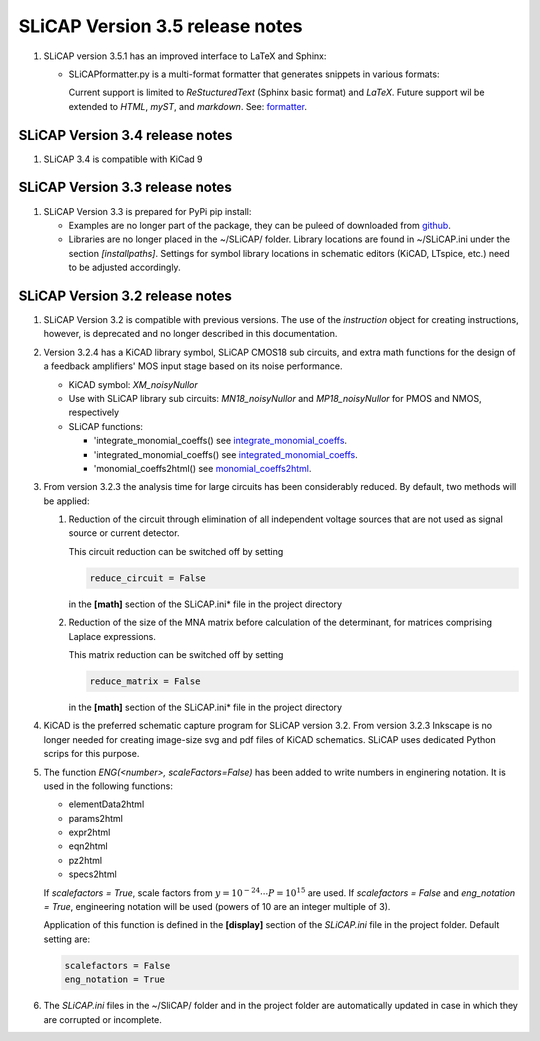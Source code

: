 ================================
SLiCAP Version 3.5 release notes
================================

.. image:: /img/colorCode.svg

#. SLiCAP version 3.5.1 has an improved interface to LaTeX and Sphinx:

   - SLiCAPformatter.py is a multi-format formatter that generates snippets in various formats:
   
     Current support is limited to *ReStucturedText* (Sphinx basic format) and *LaTeX*. Future support wil be extended to *HTML*, *myST*, and *markdown*. See: `formatter <../reference/SLiCAPformatter.html#SLiCAP.SLiCAPformatter.formatter>`__.

SLiCAP Version 3.4 release notes
================================

#. SLiCAP 3.4 is compatible with KiCad 9

SLiCAP Version 3.3 release notes
================================

#. SLiCAP Version 3.3 is prepared for PyPi pip install:

   - Examples are no longer part of the package, they can be puleed of downloaded from `github <https://github.com/SLiCAP/SLiCAPexamples>`_.
   - Libraries are no longer placed in the ~/SLiCAP/ folder. Library locations are found in ~/SLiCAP.ini under the section `[installpaths]`. Settings for symbol library locations in schematic editors (KiCAD, LTspice, etc.) need to be adjusted accordingly.

SLiCAP Version 3.2 release notes
================================

#. SLiCAP Version 3.2 is compatible with previous versions. The use of the *instruction* object for creating instructions, however, is deprecated and no longer described in this documentation.

#. Version 3.2.4 has a KiCAD library symbol, SLiCAP CMOS18 sub circuits, and extra math functions for the design of a feedback amplifiers' MOS input stage based on its noise performance.

   - KiCAD symbol: *XM_noisyNullor*
   - Use with SLiCAP library sub circuits: *MN18_noisyNullor* and *MP18_noisyNullor* for PMOS and NMOS, respectively
   - SLiCAP functions:

     - 'integrate_monomial_coeffs() see `integrate_monomial_coeffs <../reference/SLiCAPmath.html#SLiCAP.SLiCAPmath.integrate_monomial_coeffs>`__.
     - 'integrated_monomial_coeffs() see `integrated_monomial_coeffs <../reference/SLiCAPmath.html#SLiCAP.SLiCAPmath.integrated_monomial_coeffs>`__.
     - 'monomial_coeffs2html() see `monomial_coeffs2html <../reference/SLiCAPhtml.html#SLiCAP.SLiCAPhtml.monomial_coeffs2html>`__.

#. From version 3.2.3 the analysis time for large circuits has been considerably reduced. By default, two methods will be applied:

   #. Reduction of the circuit through elimination of all independent voltage sources that are not used as signal source or current detector.
   
      This circuit reduction can be switched off by setting 
      
      .. code::
      
          reduce_circuit = False
          
      in the **[math]** section of the SLiCAP.ini* file in the project directory
      
   #. Reduction of the size of the MNA matrix before calculation of the determinant, for matrices comprising Laplace expressions.
   
      This matrix reduction can be switched off by setting 
      
      .. code::
      
          reduce_matrix = False
          
      in the **[math]** section of the SLiCAP.ini* file in the project directory

#. KiCAD is the preferred schematic capture program for SLiCAP version 3.2. From version 3.2.3 Inkscape is no longer needed for creating image-size svg and pdf files of KiCAD schematics. SLiCAP uses dedicated Python scrips for this purpose.

#. The function *ENG(<number>, scaleFactors=False)* has been added to write numbers in enginering notation. It is used in the following functions:

   - elementData2html
   - params2html
   - expr2html
   - eqn2html
   - pz2html
   - specs2html
          
   If *scalefactors = True*, scale factors from :math:`y=10^{-24}\cdots P=10^{15}` are used. If *scalefactors = False* and *eng_notation = True*, engineering notation will be used (powers of 10 are an integer multiple of 3).
    
   Application of this function is defined in the **[display]** section of the *SLiCAP.ini* file in the project folder. Default setting are:
   
   .. code::
 
       scalefactors = False
       eng_notation = True

#. The *SLiCAP.ini* files in the ~/SliCAP/ folder and in the project folder are automatically updated in case in which they are corrupted or incomplete.

